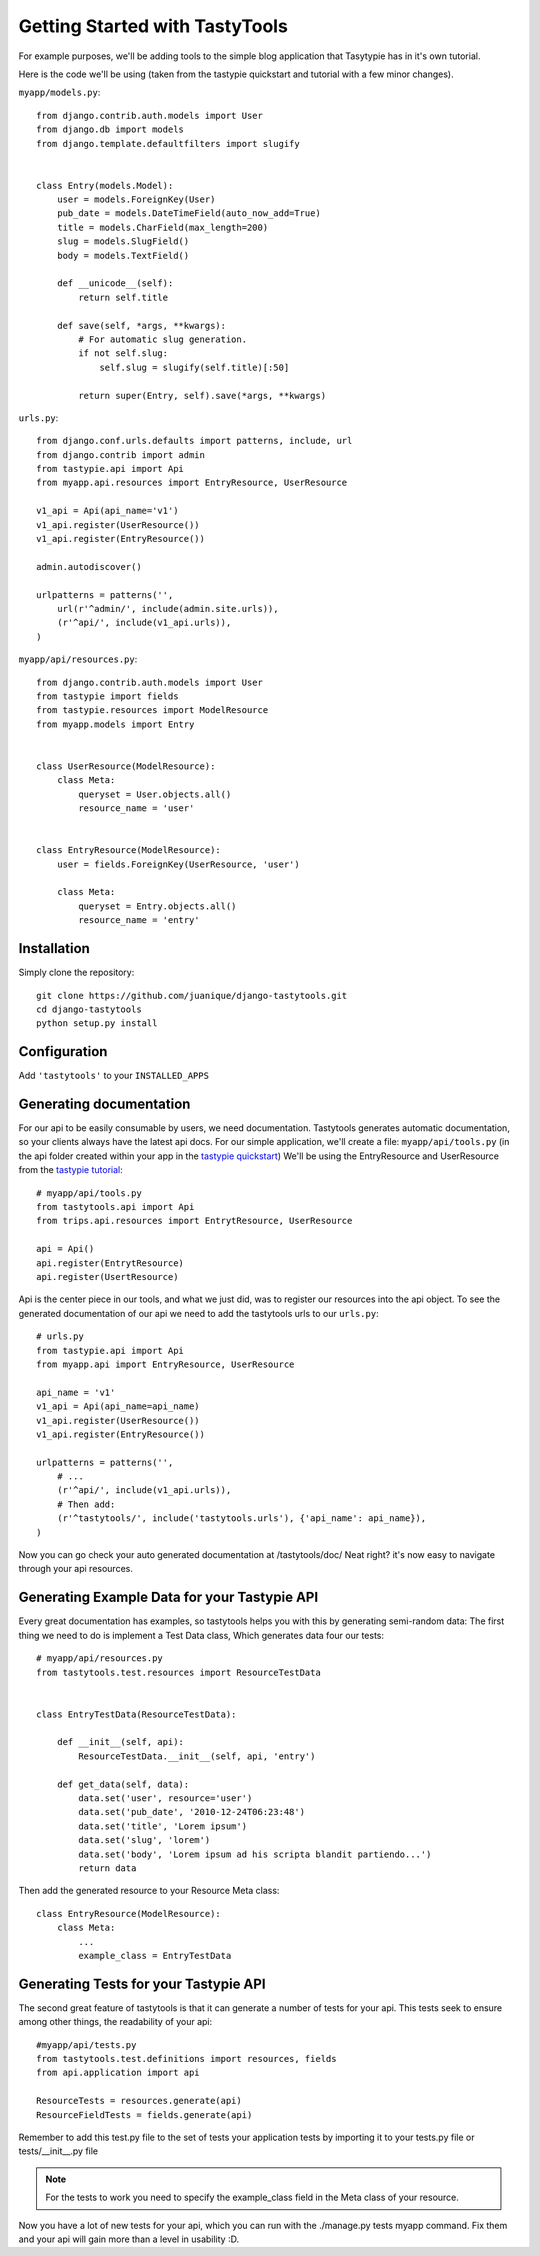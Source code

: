 
===============================
Getting Started with TastyTools
===============================

For example purposes, we'll be adding tools to the simple blog application that Tasytypie has in it's own tutorial.

Here is the code we'll be using (taken from the tastypie quickstart and tutorial with a few minor changes).

``myapp/models.py``::

    from django.contrib.auth.models import User
    from django.db import models
    from django.template.defaultfilters import slugify


    class Entry(models.Model):
        user = models.ForeignKey(User)
        pub_date = models.DateTimeField(auto_now_add=True)
        title = models.CharField(max_length=200)
        slug = models.SlugField()
        body = models.TextField()

        def __unicode__(self):
            return self.title

        def save(self, *args, **kwargs):
            # For automatic slug generation.
            if not self.slug:
                self.slug = slugify(self.title)[:50]

            return super(Entry, self).save(*args, **kwargs)


``urls.py``::

    from django.conf.urls.defaults import patterns, include, url
    from django.contrib import admin
    from tastypie.api import Api
    from myapp.api.resources import EntryResource, UserResource

    v1_api = Api(api_name='v1')
    v1_api.register(UserResource())
    v1_api.register(EntryResource())

    admin.autodiscover()

    urlpatterns = patterns('',
        url(r'^admin/', include(admin.site.urls)),
        (r'^api/', include(v1_api.urls)),
    )


``myapp/api/resources.py``::

    from django.contrib.auth.models import User
    from tastypie import fields
    from tastypie.resources import ModelResource
    from myapp.models import Entry


    class UserResource(ModelResource):
        class Meta:
            queryset = User.objects.all()
            resource_name = 'user'


    class EntryResource(ModelResource):
        user = fields.ForeignKey(UserResource, 'user')

        class Meta:
            queryset = Entry.objects.all()
            resource_name = 'entry'

Installation
============

Simply clone the repository::

    git clone https://github.com/juanique/django-tastytools.git
    cd django-tastytools
    python setup.py install


Configuration
=============

Add ``'tastytools'`` to your ``INSTALLED_APPS``


Generating documentation
========================

For our api to be easily consumable by users, we need documentation.
Tastytools generates automatic documentation, so your clients always have 
the latest api docs.
For our simple application, we'll create a file: ``myapp/api/tools.py`` (in 
the api folder created within your app in the `tastypie quickstart`_)
We'll be using the EntryResource and UserResource from the `tastypie tutorial`_::

    # myapp/api/tools.py
    from tastytools.api import Api
    from trips.api.resources import EntrytResource, UserResource

    api = Api()
    api.register(EntrytResource)
    api.register(UsertResource)


Api is the center piece in our tools, and what we just did, was to register
our resources into the api object. To see the generated documentation of
our api we need to add the tastytools urls to our ``urls.py``::

    # urls.py
    from tastypie.api import Api
    from myapp.api import EntryResource, UserResource

    api_name = 'v1'
    v1_api = Api(api_name=api_name)
    v1_api.register(UserResource())
    v1_api.register(EntryResource())

    urlpatterns = patterns('',
        # ...
        (r'^api/', include(v1_api.urls)),
        # Then add:
        (r'^tastytools/', include('tastytools.urls'), {'api_name': api_name}),
    )

Now you can go check your auto generated documentation at /tastytools/doc/
Neat right? it's now easy to navigate through your api resources.

Generating Example Data for your Tastypie API
=============================================

Every great documentation has examples, so tastytools helps you with this by 
generating semi-random data:
The first thing we need to do is implement a Test Data class, Which generates
data four our tests::

    # myapp/api/resources.py
    from tastytools.test.resources import ResourceTestData


    class EntryTestData(ResourceTestData):

        def __init__(self, api):
            ResourceTestData.__init__(self, api, 'entry')

        def get_data(self, data):
            data.set('user', resource='user')
            data.set('pub_date', '2010-12-24T06:23:48')
            data.set('title', 'Lorem ipsum')
            data.set('slug', 'lorem')
            data.set('body', 'Lorem ipsum ad his scripta blandit partiendo...')
            return data

Then add the generated resource to your Resource Meta class::

    class EntryResource(ModelResource):
        class Meta:
            ...
            example_class = EntryTestData


Generating Tests for your Tastypie API
======================================

The second great feature of tastytools is that it can generate a number of
tests for your api. This tests seek to ensure among other things, the
readability of your api::

    #myapp/api/tests.py
    from tastytools.test.definitions import resources, fields
    from api.application import api

    ResourceTests = resources.generate(api)
    ResourceFieldTests = fields.generate(api)

Remember to add this test.py file to the set of tests your application tests 
by importing it to your tests.py file or tests/__init__.py file

.. note::

    For the tests to work you need to specify the example_class field in the
    Meta class of your resource.

Now you have a lot of new tests for your api, which you can run with the
./manage.py tests myapp command. Fix them and your api will gain more than a 
level in usability :D.

.. _`tastypie tutorial`: http://django-tastypie.readthedocs.org/en/latest/tutorial.html
.. _`tastypie quickstart`: http://django-tastypie.readthedocs.org/en/latest/index.html#quick-start 
